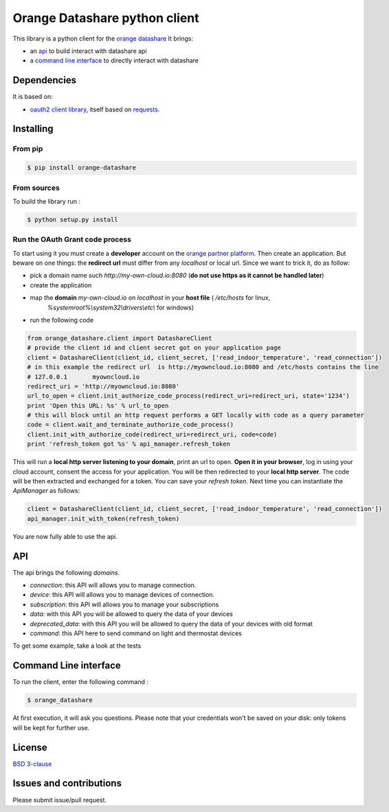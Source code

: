 Orange Datashare python client
==========================
.. image:: https://img.shields.io/pypi/v/orange-datashare.svg
    :target: https://pypi.python.org/pypi/orange-datashare
.. image:: https://img.shields.io/github/license/Orange-OpenSource/datashare-client-python.svg
    :target: https://raw.githubusercontent.com/Orange-OpenSource/datashare-client-python/master/LICENSE

This library is a python client for the `orange datashare <https://developer.orange.com/apis/datashare/>`_
It brings:

- an `api <#api>`_ to build interact with datashare api
- a `command line interface <#cli>`_ to directly interact with datashare

Dependencies
------------
It is based on:

- `oauth2 client library <https://github.com/antechrestos/OAuth2Client>`_, itself based on `requests <https://pypi.python.org/pypi/requests>`_.


Installing
----------

From pip
~~~~~~~~
.. code-block:: bash

	$ pip install orange-datashare

From sources
~~~~~~~~~~~~

To build the library run :

.. code-block:: bash

	$ python setup.py install

Run the OAuth Grant code process
~~~~~~~~~~~~~~~~~~~~~~~~~~~~~~~~
To start using it you must create a **developer** account on the
`orange partner platform <https://developer.orange.com/signin>`_.
Then create an application. But beware on one things: the **redirect url** must differ from any `localhost` or local url.
Since we want to trick it, do as follow:

- pick a domain name such `http://my-own-cloud.io:8080` (**do not use https as it cannot be handled later**)
- create the application
- map the **domain** `my-own-cloud.io` on `localhost` in your **host file** ( `/etc/hosts` for linux,
    `%systemroot%\\system32\\drivers\\etc\\` for windows)
- run the following code


.. code-block:: python

    from orange_datashare.client import DatashareClient
    # provide the client id and client secret got on your application page
    client = DatashareClient(client_id, client_secret, ['read_indoor_temperature', 'read_connection'])
    # in this example the redirect url  is http://myowncloud.io:8080 and /etc/hosts contains the line
    # 127.0.0.1       myowncloud.io
    redirect_uri = 'http://myowncloud.io:8080'
    url_to_open = client.init_authorize_code_process(redirect_uri=redirect_uri, state='1234')
    print 'Open this URL: %s' % url_to_open
    # this will block until an http request performs a GET locally with code as a query parameter
    code = client.wait_and_terminate_authorize_code_process()
    client.init_with_authorize_code(redirect_uri=redirect_uri, code=code)
    print 'refresh_token got %s' % api_manager.refresh_token

This will run a **local http server listening to your domain**, print an url to open. **Open it in your browser**,
log in using your cloud account, consent the access for your application.
You will be then redirected to your **local http server**. The code will be then extracted and exchanged for a token.
You can save your `refresh token`. Next time you can instantiate the `ApiManager` as follows:

.. code-block:: python

    client = DatashareClient(client_id, client_secret, ['read_indoor_temperature', 'read_connection'])
    api_manager.init_with_token(refresh_token)

You are now fully able to use the api.

API
---
The api brings the following *domains*.

- `connection`: this API will allows you to manage connection.
- `device`: this API will allows you to manage devices of connection.
- `subscription`: this API will allows you to manage your subscriptions
- `data`: with this API you will be allowed to query the data of your devices
- `deprecated_data`: with this API you will be allowed to query the data of your devices with old format
- `command`:  this API here to send command on light and thermostat devices

To get some example, take a look at the tests

Command Line interface
----------------------
To run the client, enter the following command :

.. code-block:: bash

	$ orange_datashare

At first execution, it will ask you questions.
Please note that your credentials won't be saved on your disk: only tokens will be kept for further use.

License
-------
`BSD 3-clause <https://raw.githubusercontent.com/Orange-OpenSource/datashare-client-python/master/LICENSE>`_


Issues and contributions
------------------------
Please submit issue/pull request.
